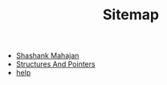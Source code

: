#+TITLE: Sitemap

- [[file:shashank.org][Shashank Mahajan]]
- [[file:home.org][Structures And Pointers]]
- [[file:help.org][help]]